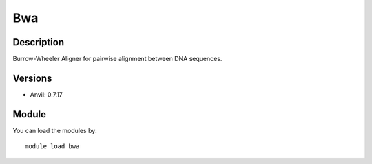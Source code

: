 .. _backbone-label:

Bwa
==============================

Description
~~~~~~~~
Burrow-Wheeler Aligner for pairwise alignment between DNA sequences.

Versions
~~~~~~~~
- Anvil: 0.7.17

Module
~~~~~~~~
You can load the modules by::

    module load bwa

